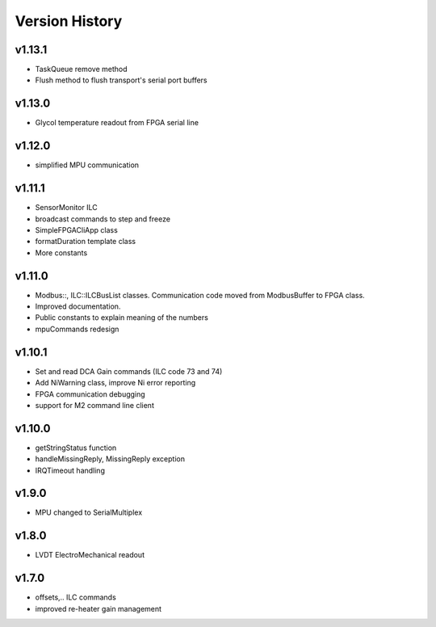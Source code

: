 ###############
Version History
###############

v1.13.1
-------
* TaskQueue remove method
* Flush method to flush transport's serial port buffers

v1.13.0
-------
* Glycol temperature readout from FPGA serial line

v1.12.0
-------
* simplified MPU communication

v1.11.1
-------
* SensorMonitor ILC
* broadcast commands to step and freeze
* SimpleFPGACliApp class
* formatDuration template class
* More constants

v1.11.0
-------
* Modbus::, ILC::ILCBusList classes. Communication code moved from ModbusBuffer
  to FPGA class.
* Improved documentation.
* Public constants to explain meaning of the numbers
* mpuCommands redesign

v1.10.1
-------

* Set and read DCA Gain commands (ILC code 73 and 74)
* Add NiWarning class, improve Ni error reporting
* FPGA communication debugging
* support for M2 command line client

v1.10.0
-------

* getStringStatus function
* handleMissingReply, MissingReply exception
* IRQTimeout handling

v1.9.0
------

* MPU changed to SerialMultiplex

v1.8.0
------

* LVDT ElectroMechanical readout

v1.7.0
------

* offsets,.. ILC commands
* improved re-heater gain management
